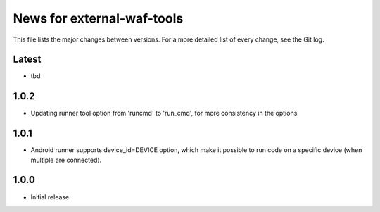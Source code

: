 News for external-waf-tools
===========================

This file lists the major changes between versions. For a more detailed list
of every change, see the Git log.

Latest
------
* tbd

1.0.2
-----
* Updating runner tool option from 'runcmd' to 'run_cmd', for more
  consistency in the options.

1.0.1
-----
* Android runner supports device_id=DEVICE option, which make it
  possible to run code on a specific device (when multiple are
  connected).

1.0.0
-----
* Initial release



